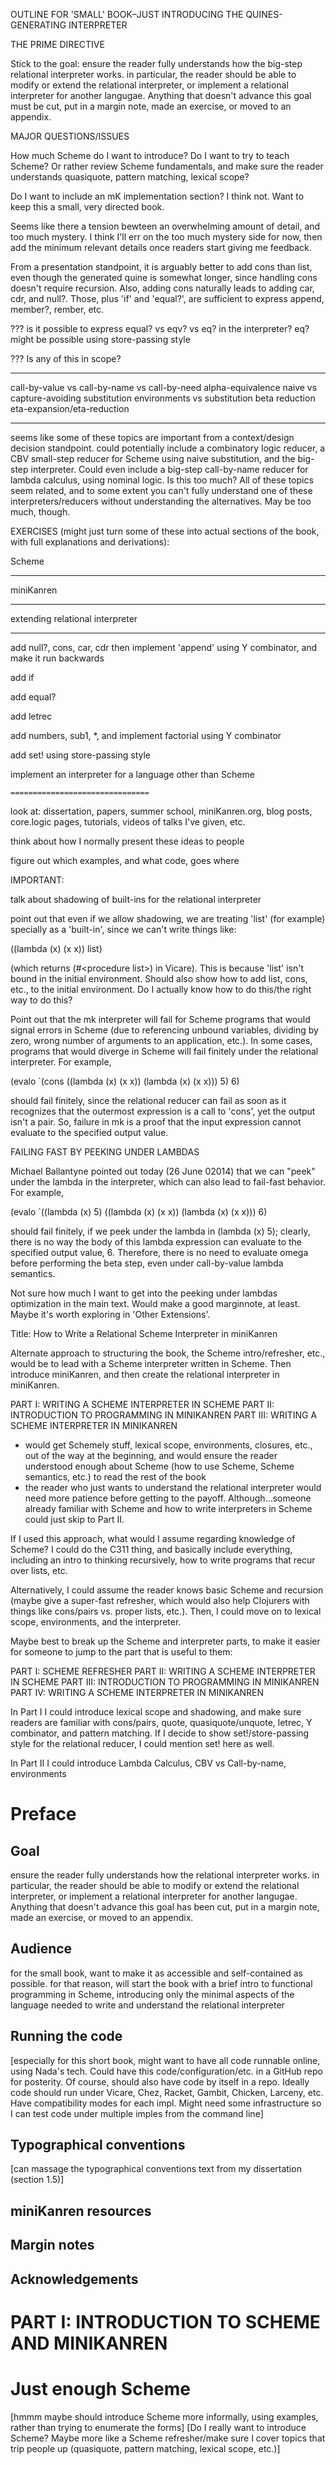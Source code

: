 OUTLINE FOR 'SMALL' BOOK--JUST INTRODUCING THE QUINES-GENERATING INTERPRETER

THE PRIME DIRECTIVE

Stick to the goal: ensure the reader fully understands how the
big-step relational interpreter works.  in particular, the reader
should be able to modify or extend the relational interpreter, or
implement a relational interpreter for another langugae.  Anything
that doesn't advance this goal must be cut, put in a margin note, made
an exercise, or moved to an appendix.

MAJOR QUESTIONS/ISSUES

How much Scheme do I want to introduce?  Do I want to try to teach
Scheme?  Or rather review Scheme fundamentals, and make sure the
reader understands quasiquote, pattern matching, lexical scope?

Do I want to include an mK implementation section?  I think not.  Want
to keep this a small, very directed book.

Seems like there a tension bewteen an overwhelming amount of detail,
and too much mystery.  I think I'll err on the too much mystery side
for now, then add the minimum relevant details once readers start
giving me feedback.

From a presentation standpoint, it is arguably better to add cons than
list, even though the generated quine is somewhat longer, since
handling cons doesn't require recursion.  Also, adding cons naturally
leads to adding car, cdr, and null?.  Those, plus 'if' and 'equal?', are
sufficient to express append, member?, rember, etc.



??? is it possible to express equal? vs eqv? vs eq? in the
interpreter?  eq? might be possible using store-passing style


??? Is any of this in scope?
----------------------------
call-by-value vs call-by-name vs call-by-need
alpha-equivalence
naive vs capture-avoiding substitution
environments vs substitution
beta reduction
eta-expansion/eta-reduction
----------------------------
seems like some of these topics are important from a context/design
decision standpoint.  could potentially include a combinatory logic
reducer, a CBV small-step reducer for Scheme using naive substitution,
and the big-step interpreter.  Could even include a big-step
call-by-name reducer for lambda calculus, using nominal logic.  Is
this too much?  All of these topics seem related, and to some extent
you can't fully understand one of these interpreters/reducers without
understanding the alternatives.  May be too much, though.


EXERCISES (might just turn some of these into actual sections of the
book, with full explanations and derivations):

Scheme
------

miniKanren
----------

extending relational interpreter
--------------------------------

add null?, cons, car, cdr
then implement 'append' using Y combinator, and make it run backwards

add if

add equal?

add letrec

add numbers, sub1, *, and implement factorial using Y combinator

add set! using store-passing style

implement an interpreter for a language other than Scheme

=================================


look at: dissertation, papers, summer school, miniKanren.org, blog
posts, core.logic pages, tutorials, videos of talks I've given, etc.

think about how I normally present these ideas to people

figure out which examples, and what code, goes where


IMPORTANT:

talk about shadowing of built-ins for the relational interpreter

point out that even if we allow shadowing, we are treating 'list' (for
example) specially as a 'built-in', since we can't write things like:

((lambda (x) (x x)) list)

(which returns (#<procedure list>) in Vicare).  This is because 'list'
isn't bound in the initial environment.  Should also show how to add
list, cons, etc., to the initial environment.  Do I actually know how
to do this/the right way to do this?


Point out that the mk interpreter will fail for Scheme programs that
would signal errors in Scheme (due to referencing unbound variables,
dividing by zero, wrong number of arguments to an application, etc.).
In some cases, programs that would diverge in Scheme will fail
finitely under the relational interpreter.  For example,

(evalo `(cons ((lambda (x) (x x)) (lambda (x) (x x))) 5) 6)

should fail finitely, since the relational reducer can fail as soon as
it recognizes that the outermost expression is a call to 'cons', yet
the output isn't a pair.  So, failure in mk is a proof that the input
expression cannot evaluate to the specified output value.


FAILING FAST BY PEEKING UNDER LAMBDAS

Michael Ballantyne pointed out today (26 June 02014) that we can
"peek" under the lambda in the interpreter, which can also lead to
fail-fast behavior.  For example,

(evalo `((lambda (x) 5) ((lambda (x) (x x)) (lambda (x) (x x))) 6)

should fail finitely, if we peek under the lambda in (lambda (x) 5);
clearly, there is no way the body of this lambda expression can
evaluate to the specified output value, 6.  Therefore, there is no
need to evaluate omega before performing the beta step, even under
call-by-value lambda semantics.

Not sure how much I want to get into the peeking under lambdas
optimization in the main text.  Would make a good marginnote, at
least.  Maybe it's worth exploring in 'Other Extensions'.











Title:
How to Write a Relational Scheme Interpreter in miniKanren




Alternate approach to structuring the book, the Scheme
intro/refresher, etc., would be to lead with a Scheme interpreter
written in Scheme.  Then introduce miniKanren, and then create the
relational interpreter in miniKanren.

PART I: WRITING A SCHEME INTERPRETER IN SCHEME
PART II: INTRODUCTION TO PROGRAMMING IN MINIKANREN
PART III: WRITING A SCHEME INTERPRETER IN MINIKANREN

+ would get Schemely stuff, lexical scope, environments, closures,
  etc., out of the way at the beginning, and would ensure the reader
  understood enough about Scheme (how to use Scheme, Scheme semantics,
  etc.) to read the rest of the book
- the reader who just wants to understand the relational interpreter
  would need more patience before getting to the payoff.
  Although...someone already familiar with Scheme and how to write
  interpreters in Scheme could just skip to Part II.

If I used this approach, what would I assume regarding knowledge of
Scheme?  I could do the C311 thing, and basically include everything,
including an intro to thinking recursively, how to write programs that
recur over lists, etc.

Alternatively, I could assume the reader knows basic Scheme and
recursion (maybe give a super-fast refresher, which would also help
Clojurers with things like cons/pairs vs. proper lists, etc.).  Then,
I could move on to lexical scope, environments, and the interpreter.

Maybe best to break up the Scheme and interpreter parts, to make it
easier for someone to jump to the part that is useful to them:

PART I: SCHEME REFRESHER
PART II: WRITING A SCHEME INTERPRETER IN SCHEME
PART III: INTRODUCTION TO PROGRAMMING IN MINIKANREN
PART IV: WRITING A SCHEME INTERPRETER IN MINIKANREN

In Part I I could introduce lexical scope and shadowing, and make sure
readers are familiar with cons/pairs, quote, quasiquote/unquote,
letrec, Y combinator, and pattern matching.  If I decide to show
set!/store-passing style for the relational reducer, I could mention
set! here as well.

In Part II I could introduce Lambda Calculus, CBV vs Call-by-name, environments



* Preface
** Goal
ensure the reader fully understands how the relational interpreter
works.  in particular, the reader should be able to modify or extend
the relational interpreter, or implement a relational interpreter for
another langugae.  Anything that doesn't advance this goal has been
cut, put in a margin note, made an exercise, or moved to an appendix.
** Audience
for the small book, want to make it as accessible and self-contained
as possible.  for that reason, will start the book with a brief intro
to functional programming in Scheme, introducing only the minimal
aspects of the language needed to write and understand the relational
interpreter
** Running the code
[especially for this short book, might want to have all code runnable
online, using Nada's tech.  Could have this code/configuration/etc. in
a GitHub repo for posterity.  Of course, should also have code by
itself in a repo.  Ideally code should run under Vicare, Chez, Racket,
Gambit, Chicken, Larceny, etc.  Have compatibility modes for each
impl.  Might need some infrastructure so I can test code under
multiple imples from the command line]
** Typographical conventions
[can massage the typographical conventions text from my dissertation
(section 1.5)]
** miniKanren resources
** Margin notes
** Acknowledgements
* PART I: INTRODUCTION TO SCHEME AND MINIKANREN
* Just enough Scheme
[hmmm maybe should introduce Scheme more informally, using examples,
rather than trying to enumerate the forms] [Do I really want to
introduce Scheme?  Maybe more like a Scheme refresher/make sure I
cover topics that trip people up (quasiquote, pattern matching,
lexical scope, etc.)]
** Evaulating expressions at the REPL
5
(+ 3 4)
#t
** arithmetic
** lambda expressions
** pairs and lists
** variables
** S-expressions
** define
** conditionals
** truth
** equality
** recursion
** writing recursive functions
** examples
*** factorial
the hello world of functional programming
*** member
*** rember
*** append
** let
** lexical scope and shadowing
** letrec
** quote
** quasiquote
** pattern matching
** set!
** macros
[will need this later for the interpreter]
*** Free & Bound Variables
* Introduction to core miniKanren
** The core operators
*** ==
*** run
*** fresh
*** conde
** Properties of reified answers
** Simple examples
** Fun with recursion
** Divergence
** Mixing Scheme and miniKanren

[got down to here.  after this, needs to be reworked]

* Translating simple Scheme functions to miniKanren relations
** append
hello world of logic programming
example of append in Scheme
add an 'o' to the name
add an 'out' argument (and why this is not the best name)
cond becomes conde
(null? l) becomes (== '())
values that were previously returned are now
run it forward
run it backwards, sideways, etc
divergence!
reordering of goals
** rember [aka, surpriseo!]
*** Errors are represented as failure
** An informal algorithm for translating Scheme programs to miniKanren
* Extended miniKanren
** =/=
*** rember reconsidered
can fix member in a similar fashion
** symbolo and numbero
** absento
* Hueristics for translating Scheme to miniKanren
*** Non-overlapping principle
*** Conde clauses that always fail can be removed
may improve divergence behavior for some queries
*** Translating predicates
**** member
*** Recursive goals should come last in a fresh or run, or within a conde clause
*** Non-recursive clauses should come first in a conde
*** Handling negation
**** =/= and other constraints
**** Helper relations
* PART II: WRITING THE RELATIONAL INTERPRETER
* A Call-by-value Lambda-Calculus Interpreter in Scheme
** The Call-by-value Lambda Calculus
the basis for Scheme
call-by-value, call-by-name, call-by-need
** Lexical Environments
** A First-order Lambda-Calculus Interpreter
*** Closures

* Writing the Lambda-Calculus Interpreter in Relational Style
'closure' as a "reserved" tag (using absento)
need to make sure to put this absento call in the right place
[arguably should be at the top of eval-expo, and invoked on each
recursive call; placing the call only in the evalo helper (for
example) means that direct calls to eval-expo may be incorrect]
* Extending the interpreter in Scheme with list and quote
* Extending the relational interpreter with list and quote
** Adding quote
ensuring non-overlapping clauses using not-in-envo
[need to be very careful once we add quote and list, since we could
accidentally create lists that look like (and are treated as) lambda
expressions, etc.  Also, can end up with quoted closures, etc., unless
we were previously careful to exclude the 'closure' tag from the input
expression via absento]
** Adding list
[cons is actually simpler to add (since it doesn't require a recursive
helper, and since it doesn't overlap with the application clause),
although the quines it produces are longer than those with quote] [the
other advantage of going with cons is that we could just add car, cdr,
null?, and if, and then implement append]
** (I love you)
** Generating Quines, Twines and Thrines
*** Why is quine generation so fast?
**** Two forms of "pruning"
[1: in some case we can represent infinitely many Scheme expressions
using a single mk term; for example, `(lambda (,x) ,e) + (symbolo x)
represents all possible lambda expressions (perhaps "pruning" isn't
the right word for this)] 

[2: the connection between the input expression and expected output
value allows miniKanren to fail-fast when searching for quines.]

Seems like 1 and 2 work together to some extent.  For example, the
relational reducer can reject all lambda expressions as possible
quines, since all infinitely many lambda expressions can be
represented as `(lambda (,x) ,e) + (symbolo x), and since the
interpreter clause for lambda enforces that the output value must be a
tagged closure, which cannot unify with a lambda expression.  So we
can reject infinitely-many candidates by only looking at one top-level
term. 

This connection between input and output arguments is critical to
performance, and (in some cases) to failing finitely versus diverging.
Compare (fresh (in out) (== in out) (evalo in out)) vs. (fresh (in
out) (evalo in out) (== in out)) to see the difference in performance
(something like 5ms versus 5s, a 1000x difference).  Also easy to set
up examples which diverge versus failing finitely, depending on
whether (== in out) comes before or after the evalo call.

* Other Extensions to the Relational Interpreter
** Adding pair-related functions
*** cons
*** car & cdr
*** null?
*** Running 'append' backwards
use Y combinator
runs backwards, forward, etc
slower, but with the same divergence behavior as the 'good' version of appendo
interesting aspect: the relational aspect is in the interpreter, not in the definition of append
**** Adding a knowledge base to contain recursive hypotheses
***** Representing universal quantification using 'eigen'
***** Proving the 'append' definition satisfies the specification
***** Synthesizing 'append' from the specification
** Adding numbers and arithmetic
*** Number representation
Oleg Numbers
little-endian binary lists
unique representation of each natural number
convention (not enforced by the arithmetic system): least significant bit is 1
well-formed/legal and illegal numbers
*** Arithmetic operators in miniKanren
*** Divergence behavior of the arithmetic system
Hilbert's 10th problem, Peano vs. Presburger (sp?) arithmetic, etc
*** Adding arithmetic to the interpreter
tagging/untagging/retagging
 'intc' (or whatever) as a "reserved" tag
(using absento) 
[? can we get away with the same tag for expressions and values?  or
do we need to make a distinction?  Need to be very careful with
tagging, especially in the presence of quote and list]
**** Example: factorial
**** Example: generating programs that evaluate to 6
*** Alternative approaches to relational arithmetic
**** Peano representation
**** CLP(fd)
** Adding multiple-argument and variadic functions
** Adding set! using store-passing style
* Where to go from here
** A Small-step reducer for Scheme
** Nominal logic programming
** Type inference
** Other experiments
